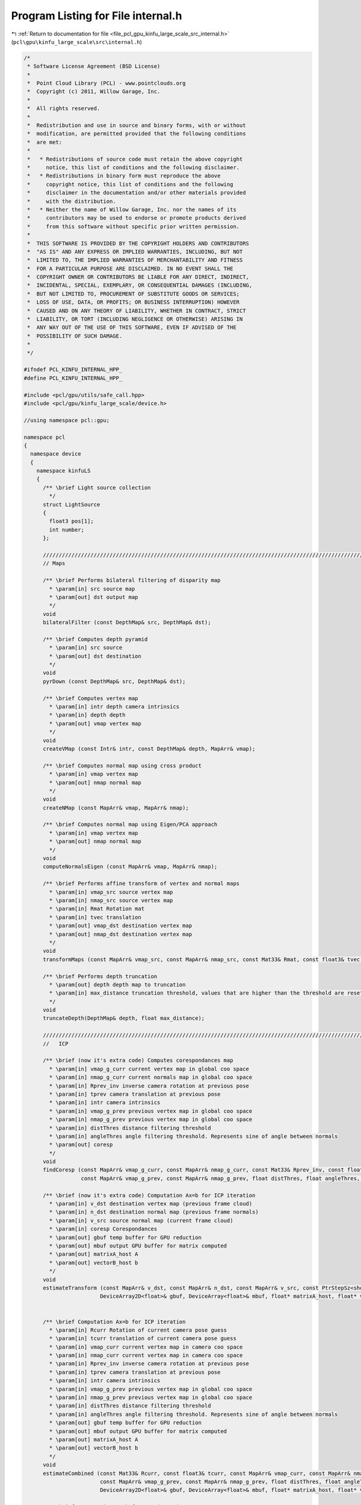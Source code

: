 
.. _program_listing_file_pcl_gpu_kinfu_large_scale_src_internal.h:

Program Listing for File internal.h
===================================

|exhale_lsh| :ref:`Return to documentation for file <file_pcl_gpu_kinfu_large_scale_src_internal.h>` (``pcl\gpu\kinfu_large_scale\src\internal.h``)

.. |exhale_lsh| unicode:: U+021B0 .. UPWARDS ARROW WITH TIP LEFTWARDS

.. code-block:: cpp

   /*
    * Software License Agreement (BSD License)
    *
    *  Point Cloud Library (PCL) - www.pointclouds.org
    *  Copyright (c) 2011, Willow Garage, Inc.
    *
    *  All rights reserved.
    *
    *  Redistribution and use in source and binary forms, with or without
    *  modification, are permitted provided that the following conditions
    *  are met:
    *
    *   * Redistributions of source code must retain the above copyright
    *     notice, this list of conditions and the following disclaimer.
    *   * Redistributions in binary form must reproduce the above
    *     copyright notice, this list of conditions and the following
    *     disclaimer in the documentation and/or other materials provided
    *     with the distribution.
    *   * Neither the name of Willow Garage, Inc. nor the names of its
    *     contributors may be used to endorse or promote products derived
    *     from this software without specific prior written permission.
    *
    *  THIS SOFTWARE IS PROVIDED BY THE COPYRIGHT HOLDERS AND CONTRIBUTORS
    *  "AS IS" AND ANY EXPRESS OR IMPLIED WARRANTIES, INCLUDING, BUT NOT
    *  LIMITED TO, THE IMPLIED WARRANTIES OF MERCHANTABILITY AND FITNESS
    *  FOR A PARTICULAR PURPOSE ARE DISCLAIMED. IN NO EVENT SHALL THE
    *  COPYRIGHT OWNER OR CONTRIBUTORS BE LIABLE FOR ANY DIRECT, INDIRECT,
    *  INCIDENTAL, SPECIAL, EXEMPLARY, OR CONSEQUENTIAL DAMAGES (INCLUDING,
    *  BUT NOT LIMITED TO, PROCUREMENT OF SUBSTITUTE GOODS OR SERVICES;
    *  LOSS OF USE, DATA, OR PROFITS; OR BUSINESS INTERRUPTION) HOWEVER
    *  CAUSED AND ON ANY THEORY OF LIABILITY, WHETHER IN CONTRACT, STRICT
    *  LIABILITY, OR TORT (INCLUDING NEGLIGENCE OR OTHERWISE) ARISING IN
    *  ANY WAY OUT OF THE USE OF THIS SOFTWARE, EVEN IF ADVISED OF THE
    *  POSSIBILITY OF SUCH DAMAGE.
    *
    */
   
   #ifndef PCL_KINFU_INTERNAL_HPP_
   #define PCL_KINFU_INTERNAL_HPP_
   
   #include <pcl/gpu/utils/safe_call.hpp>
   #include <pcl/gpu/kinfu_large_scale/device.h>
   
   //using namespace pcl::gpu;
   
   namespace pcl
   {
     namespace device
     {
       namespace kinfuLS
       {
         /** \brief Light source collection
           */ 
         struct LightSource
         {
           float3 pos[1];
           int number;
         };
   
         ///////////////////////////////////////////////////////////////////////////////////////////////////////////////////
         // Maps
       
         /** \brief Performs bilateral filtering of disparity map
           * \param[in] src source map
           * \param[out] dst output map
           */
         void 
         bilateralFilter (const DepthMap& src, DepthMap& dst);
         
         /** \brief Computes depth pyramid
           * \param[in] src source
           * \param[out] dst destination
           */
         void 
         pyrDown (const DepthMap& src, DepthMap& dst);
   
         /** \brief Computes vertex map
           * \param[in] intr depth camera intrinsics
           * \param[in] depth depth
           * \param[out] vmap vertex map
           */
         void 
         createVMap (const Intr& intr, const DepthMap& depth, MapArr& vmap);
         
         /** \brief Computes normal map using cross product
           * \param[in] vmap vertex map
           * \param[out] nmap normal map
           */
         void 
         createNMap (const MapArr& vmap, MapArr& nmap);
         
         /** \brief Computes normal map using Eigen/PCA approach
           * \param[in] vmap vertex map
           * \param[out] nmap normal map
           */
         void 
         computeNormalsEigen (const MapArr& vmap, MapArr& nmap);
   
         /** \brief Performs affine transform of vertex and normal maps
           * \param[in] vmap_src source vertex map
           * \param[in] nmap_src source vertex map
           * \param[in] Rmat Rotation mat
           * \param[in] tvec translation
           * \param[out] vmap_dst destination vertex map
           * \param[out] nmap_dst destination vertex map
           */
         void 
         transformMaps (const MapArr& vmap_src, const MapArr& nmap_src, const Mat33& Rmat, const float3& tvec, MapArr& vmap_dst, MapArr& nmap_dst);
   
         /** \brief Performs depth truncation
           * \param[out] depth depth map to truncation
           * \param[in] max_distance truncation threshold, values that are higher than the threshold are reset to zero (means not measurement)
           */
         void 
         truncateDepth(DepthMap& depth, float max_distance);
   
         ///////////////////////////////////////////////////////////////////////////////////////////////////////////////////
         //   ICP 
                 
         /** \brief (now it's extra code) Computes corespondances map
           * \param[in] vmap_g_curr current vertex map in global coo space
           * \param[in] nmap_g_curr current normals map in global coo space
           * \param[in] Rprev_inv inverse camera rotation at previous pose
           * \param[in] tprev camera translation at previous pose
           * \param[in] intr camera intrinsics
           * \param[in] vmap_g_prev previous vertex map in global coo space
           * \param[in] nmap_g_prev previous vertex map in global coo space
           * \param[in] distThres distance filtering threshold
           * \param[in] angleThres angle filtering threshold. Represents sine of angle between normals
           * \param[out] coresp
           */
         void 
         findCoresp (const MapArr& vmap_g_curr, const MapArr& nmap_g_curr, const Mat33& Rprev_inv, const float3& tprev, const Intr& intr, 
                     const MapArr& vmap_g_prev, const MapArr& nmap_g_prev, float distThres, float angleThres, PtrStepSz<short2> coresp);
   
         /** \brief (now it's extra code) Computation Ax=b for ICP iteration
           * \param[in] v_dst destination vertex map (previous frame cloud)
           * \param[in] n_dst destination normal map (previous frame normals) 
           * \param[in] v_src source normal map (current frame cloud) 
           * \param[in] coresp Corespondances
           * \param[out] gbuf temp buffer for GPU reduction
           * \param[out] mbuf output GPU buffer for matrix computed
           * \param[out] matrixA_host A
           * \param[out] vectorB_host b
           */
         void 
         estimateTransform (const MapArr& v_dst, const MapArr& n_dst, const MapArr& v_src, const PtrStepSz<short2>& coresp,
                           DeviceArray2D<float>& gbuf, DeviceArray<float>& mbuf, float* matrixA_host, float* vectorB_host);
   
   
         /** \brief Computation Ax=b for ICP iteration
           * \param[in] Rcurr Rotation of current camera pose guess 
           * \param[in] tcurr translation of current camera pose guess 
           * \param[in] vmap_curr current vertex map in camera coo space
           * \param[in] nmap_curr current vertex map in camera coo space
           * \param[in] Rprev_inv inverse camera rotation at previous pose
           * \param[in] tprev camera translation at previous pose
           * \param[in] intr camera intrinsics
           * \param[in] vmap_g_prev previous vertex map in global coo space
           * \param[in] nmap_g_prev previous vertex map in global coo space
           * \param[in] distThres distance filtering threshold
           * \param[in] angleThres angle filtering threshold. Represents sine of angle between normals
           * \param[out] gbuf temp buffer for GPU reduction
           * \param[out] mbuf output GPU buffer for matrix computed
           * \param[out] matrixA_host A
           * \param[out] vectorB_host b
           */
         void 
         estimateCombined (const Mat33& Rcurr, const float3& tcurr, const MapArr& vmap_curr, const MapArr& nmap_curr, const Mat33& Rprev_inv, const float3& tprev, const Intr& intr, 
                           const MapArr& vmap_g_prev, const MapArr& nmap_g_prev, float distThres, float angleThres, 
                           DeviceArray2D<float>& gbuf, DeviceArray<float>& mbuf, float* matrixA_host, float* vectorB_host);
       
         /** \brief Computation Ax=b for ICP iteration
           * \param[in] Rcurr Rotation of current camera pose guess 
           * \param[in] tcurr translation of current camera pose guess 
           * \param[in] vmap_curr current vertex map in camera coo space
           * \param[in] nmap_curr current vertex map in camera coo space
           * \param[in] Rprev_inv inverse camera rotation at previous pose
           * \param[in] tprev camera translation at previous pose
           * \param[in] intr camera intrinsics
           * \param[in] vmap_g_prev previous vertex map in global coo space
           * \param[in] nmap_g_prev previous vertex map in global coo space
           * \param[in] distThres distance filtering threshold
           * \param[in] angleThres angle filtering threshold. Represents sine of angle between normals
           * \param[out] gbuf temp buffer for GPU reduction
           * \param[out] mbuf output GPU buffer for matrix computed
           * \param[out] matrixA_host A
           * \param[out] vectorB_host b
           */
         void
         estimateCombined (const Mat33& Rcurr, const float3& tcurr, const MapArr& vmap_curr, const MapArr& nmap_curr, const Mat33& Rprev_inv, const float3& tprev, const Intr& intr,
                           const MapArr& vmap_g_prev, const MapArr& nmap_g_prev, float distThres, float angleThres,
                           DeviceArray2D<double>& gbuf, DeviceArray<double>& mbuf, double* matrixA_host, double* vectorB_host);
   
         ///////////////////////////////////////////////////////////////////////////////////////////////////////////////////
         // TSDF volume functions            
   
         /** \brief Perform tsdf volume initialization
           *  \param[out] array volume to be initialized
           */
         PCL_EXPORTS void
         initVolume(PtrStep<short2> array);
   
         //first version
         /** \brief Performs Tsfg volume uptation (extra obsolete now)
           * \param[in] depth_raw Kinect depth image
           * \param[in] intr camera intrinsics
           * \param[in] volume_size size of volume in mm
           * \param[in] Rcurr_inv inverse rotation for current camera pose
           * \param[in] tcurr translation for current camera pose
           * \param[in] tranc_dist tsdf truncation distance
           * \param[in] volume tsdf volume to be updated
           */
         void 
         integrateTsdfVolume (const PtrStepSz<ushort>& depth_raw, const Intr& intr, const float3& volume_size, 
                             const Mat33& Rcurr_inv, const float3& tcurr, float tranc_dist, PtrStep<short2> volume);
   
         //second version
         /** \brief Function that integrates volume if volume element contains: 2 bytes for round(tsdf*SHORT_MAX) and 2 bytes for integer weight.
           * \param[in] depth Kinect depth image
           * \param[in] intr camera intrinsics
           * \param[in] volume_size size of volume in mm
           * \param[in] Rcurr_inv inverse rotation for current camera pose
           * \param[in] tcurr translation for current camera pose
           * \param[in] tranc_dist tsdf truncation distance
           * \param[in] volume tsdf volume to be updated
           * \param[in] buffer cyclical buffer structure
           * \param[out] depthScaled Buffer for scaled depth along ray
           */
         PCL_EXPORTS void 
         integrateTsdfVolume (const PtrStepSz<ushort>& depth, const Intr& intr, const float3& volume_size, 
                             const Mat33& Rcurr_inv, const float3& tcurr, float tranc_dist, PtrStep<short2> volume, const pcl::gpu::kinfuLS::tsdf_buffer* buffer, DeviceArray2D<float>& depthScaled);
         
         /** \brief Function that clears the TSDF values. The clearing takes place from the origin (in indices) to an offset in X,Y,Z values accordingly
           * \param[in] volume Pointer to TSDF volume in GPU
           * \param[in] buffer Pointer to the buffer struct that contains information about memory addresses of the tsdf volume memory block, which are used for the cyclic buffer.
           * \param[in] shiftX Offset in indices that will be cleared from the TSDF volume. The clearing start from buffer.OriginX and stops in OriginX + shiftX
           * \param[in] shiftY Offset in indices that will be cleared from the TSDF volume. The clearing start from buffer.OriginY and stops in OriginY + shiftY
           * \param[in] shiftZ Offset in indices that will be cleared from the TSDF volume. The clearing start from buffer.OriginZ and stops in OriginZ + shiftZ
           */
         PCL_EXPORTS void 
         clearTSDFSlice (PtrStep<short2> volume, pcl::gpu::kinfuLS::tsdf_buffer* buffer, int shiftX, int shiftY, int shiftZ);
         
         /** \brief Initialzied color volume
           * \param[out] color_volume color volume for initialization
           */
         void 
         initColorVolume(PtrStep<uchar4> color_volume);    
   
         /** \brief Performs integration in color volume
           * \param[in] intr Depth camera intrionsics structure
           * \param[in] tranc_dist tsdf truncation distance
           * \param[in] R_inv Inverse camera rotation
           * \param[in] t camera translation      
           * \param[in] vmap Raycasted vertex map
           * \param[in] colors RGB colors for current frame
           * \param[in] volume_size volume size in meters
           * \param[in] color_volume color volume to be integrated
           * \param[in] max_weight max weight for running color average. Zero means not average, one means average with prev value, etc.
           */    
         void 
         updateColorVolume(const Intr& intr, float tranc_dist, const Mat33& R_inv, const float3& t, const MapArr& vmap, 
                 const PtrStepSz<uchar3>& colors, const float3& volume_size, PtrStep<uchar4> color_volume, int max_weight = 1);
   
         ///////////////////////////////////////////////////////////////////////////////////////////////////////////////////
         // Raycast and view generation        
         /** \brief Generation vertex and normal maps from volume for current camera pose
           * \param[in] intr camera intrinsices
           * \param[in] Rcurr current rotation
           * \param[in] tcurr current translation
           * \param[in] tranc_dist volume truncation distance
           * \param[in] volume_size volume size in mm
           * \param[in] volume tsdf volume
           * \param[in] buffer cyclical buffer structure
           * \param[out] vmap output vertex map
           * \param[out] nmap output normals map
           */
         void 
         raycast (const Intr& intr, const Mat33& Rcurr, const float3& tcurr, float tranc_dist, const float3& volume_size, 
                 const PtrStep<short2>& volume, const pcl::gpu::kinfuLS::tsdf_buffer* buffer, MapArr& vmap, MapArr& nmap);
   
         /** \brief Renders 3D image of the scene
           * \param[in] vmap vertex map
           * \param[in] nmap normals map
           * \param[in] light pose of light source
           * \param[out] dst buffer where image is generated
           */
         void 
         generateImage (const MapArr& vmap, const MapArr& nmap, const LightSource& light, PtrStepSz<uchar3> dst);
   
   
         /** \brief Renders depth image from give pose
           * \param[in] R_inv inverse camera rotation
           * \param[in] t camera translation
           * \param[in] vmap vertex map
           * \param[out] dst buffer where depth is generated
           */
         void
         generateDepth (const Mat33& R_inv, const float3& t, const MapArr& vmap, DepthMap& dst);
   
         /** \brief Paints 3D view with color map
           * \param[in] colors rgb color frame from OpenNI   
           * \param[out] dst output 3D view
           * \param[in] colors_weight weight for colors   
           */
         void 
         paint3DView(const PtrStep<uchar3>& colors, PtrStepSz<uchar3> dst, float colors_weight = 0.5f);
   
         /** \brief Performs resize of vertex map to next pyramid level by averaging each four points
           * \param[in] input vertext map
           * \param[out] output resized vertex map
           */
         void 
         resizeVMap (const MapArr& input, MapArr& output);
         
         /** \brief Performs resize of vertex map to next pyramid level by averaging each four normals
           * \param[in] input normal map
           * \param[out] output vertex map
           */
         void 
         resizeNMap (const MapArr& input, MapArr& output);
   
         ///////////////////////////////////////////////////////////////////////////////////////////////////////////////////
         // Push data to TSDF
         
             /** \brief Loads the values of a tsdf point cloud to the tsdf volume in GPU
           * \param[in] volume tsdf volume 
           * \param[in] cloud_gpu contains the data to be pushed to the tsdf volume
           * \param[in] buffer Pointer to the buffer struct that contains information about memory addresses of the tsdf volume memory block, which are used for the cyclic buffer.
           */     
         /*PCL_EXPORTS*/ void 
         pushCloudAsSliceGPU (const PtrStep<short2>& volume, pcl::gpu::DeviceArray<PointType> cloud_gpu, const pcl::gpu::kinfuLS::tsdf_buffer* buffer);
         
         ///////////////////////////////////////////////////////////////////////////////////////////////////////////////////
         // Cloud extraction 
   
         /** \brief Perform point cloud extraction from tsdf volume
           * \param[in] volume tsdf volume 
           * \param[in] volume_size size of the volume
           * \param[out] output buffer large enough to store point cloud
           * \return number of point stored to passed buffer
           */ 
         PCL_EXPORTS size_t 
         extractCloud (const PtrStep<short2>& volume, const float3& volume_size, PtrSz<PointType> output);
   
         /** \brief Perform point cloud extraction of a slice from tsdf volume
           * \param[in] volume tsdf volume on GPU
           * \param[in] volume_size size of the volume
           * \param[in] buffer Pointer to the buffer struct that contains information about memory addresses of the tsdf volume memory block, which are used for the cyclic buffer.
           * \param[in] shiftX Offset in indices that will be cleared from the TSDF volume. The clearing start from buffer.OriginX and stops in OriginX + shiftX
           * \param[in] shiftY Offset in indices that will be cleared from the TSDF volume. The clearing start from buffer.OriginY and stops in OriginY + shiftY
           * \param[in] shiftZ Offset in indices that will be cleared from the TSDF volume. The clearing start from buffer.OriginZ and stops in OriginZ + shiftZ
           * \param[out] output_xyz buffer large enough to store point cloud xyz values
           * \param[out] output_intensities buffer large enough to store point cloud intensity values
           * \return number of point stored to passed buffer
           */ 
         PCL_EXPORTS size_t
         extractSliceAsCloud (const PtrStep<short2>& volume, const float3& volume_size, const pcl::gpu::kinfuLS::tsdf_buffer* buffer, const int shiftX, const int shiftY, const int shiftZ, PtrSz<PointType> output_xyz, PtrSz<float> output_intensities);
   
         /** \brief Performs normals computation for given points using tsdf volume
           * \param[in] volume tsdf volume
           * \param[in] volume_size volume size
           * \param[in] input points where normals are computed
           * \param[out] output normals. Could be float4 or float8. If for a point normal can't be computed, such normal is marked as nan.
           */ 
         template<typename NormalType> 
         void 
         extractNormals (const PtrStep<short2>& volume, const float3& volume_size, const PtrSz<PointType>& input, NormalType* output);
   
         /** \brief Performs colors exctraction from color volume
           * \param[in] color_volume color volume
           * \param[in] volume_size volume size
           * \param[in] points points for which color are computed
           * \param[out] colors output array with colors.
           */
         void 
         exctractColors(const PtrStep<uchar4>& color_volume, const float3& volume_size, const PtrSz<PointType>& points, uchar4* colors);
   
         ///////////////////////////////////////////////////////////////////////////////////////////////////////////////////
         // Utility
         struct float8  { float x, y, z, w, c1, c2, c3, c4; };
         struct float12 { float x, y, z, w, normal_x, normal_y, normal_z, n4, c1, c2, c3, c4; };
   
         /** \brief Conversion from SOA to AOS
           * \param[in] vmap SOA map
           * \param[out] output Array of 3D points. Can be float4 or float8.
           */
         template<typename T> 
         void 
         convert (const MapArr& vmap, DeviceArray2D<T>& output);
   
         /** \brief Merges pcl::PointXYZ and pcl::Normal to PointNormal
           * \param[in] cloud points cloud
           * \param[in] normals normals cloud
           * \param[out] output array of PointNomals.
           */
         void 
         mergePointNormal(const DeviceArray<float4>& cloud, const DeviceArray<float8>& normals, const DeviceArray<float12>& output);
   
         /** \brief  Check for qnan (unused now) 
           * \param[in] value
           */
         inline bool 
         valid_host (float value)
         {
           return *reinterpret_cast<int*>(&value) != 0x7fffffff; //QNAN
         }
   
         /** \brief synchronizes CUDA execution */
         inline 
         void 
         sync () { cudaSafeCall (cudaDeviceSynchronize ()); }
   
   
         template<class D, class Matx> D&
         device_cast (Matx& matx)
         {
           return (*reinterpret_cast<D*>(matx.data ()));
         }
      
         ///////////////////////////////////////////////////////////////////////////////////////////////////////////////////
         // Marching cubes implementation
   
         /** \brief Binds marching cubes tables to texture references */
         void 
         bindTextures(const int *edgeBuf, const int *triBuf, const int *numVertsBuf);            
         
         /** \brief Unbinds */
         void 
         unbindTextures();
         
         /** \brief Scans tsdf volume and retrieves occupied voxels
           * \param[in] volume tsdf volume
           * \param[out] occupied_voxels buffer for occupied voxels. The function fulfills first row with voxel ids and second row with number of vertices.
           * \return number of voxels in the buffer
           */
         int
         getOccupiedVoxels(const PtrStep<short2>& volume, DeviceArray2D<int>& occupied_voxels);
   
         /** \brief Computes total number of vertices for all voxels and offsets of vertices in final triangle array
           * \param[out] occupied_voxels buffer with occupied voxels. The function fulfills 3nd only with offsets      
           * \return total number of vertices
           */
         int
         computeOffsetsAndTotalVertexes(DeviceArray2D<int>& occupied_voxels);
   
         /** \brief Generates final triangle array
           * \param[in] volume tsdf volume
           * \param[in] occupied_voxels occupied voxel ids (first row), number of vertices(second row), offsets(third row).
           * \param[in] volume_size volume size in meters
           * \param[out] output triangle array            
           */
         void
         generateTriangles(const PtrStep<short2>& volume, const DeviceArray2D<int>& occupied_voxels, const float3& volume_size, DeviceArray<PointType>& output);
       }
     }
   }
   
   #endif /* PCL_KINFU_INTERNAL_HPP_ */

